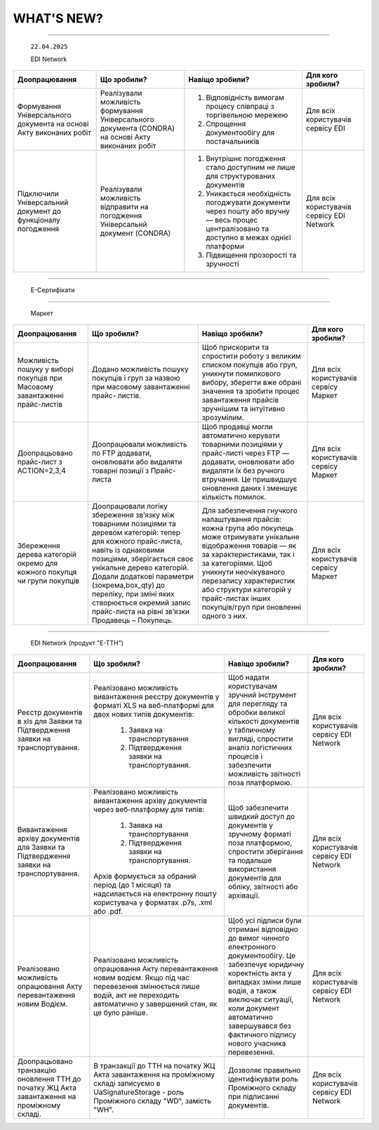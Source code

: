 WHAT'S NEW?
#############################################################

.. role:: red

.. role:: underline

.. role:: green

.. сюда закину немного картинок для текста

.. |news| image:: /general_2_0/pics_rabota_s_platformoj_EDIN_2.0/rabota_s_platformoj_023.png

.. |news_c| image:: /general_2_0/pics_rabota_s_platformoj_EDIN_2.0/rabota_s_platformoj_022.png

----------------------------------------------------


   ``22.04.2025``

   :green:`EDI Network`

.. table:: 
+--------------------------+---------------------------+-----------------------------------------------+-------------------------+
|**Доопрацювання**         |**Що зробили?**            | **Навіщо зробили?**                           | **Для кого зробили?**   |
+--------------------------+---------------------------+-----------------------------------------------+-------------------------+
|Формування Універсального |Реалізували можливість     | #. Відповідність вимогам процесу співпраці    |Для всіх користувачів    |
|документа на основі Акту  |формування Універсального  |    з торгівельною мережею                     |сервісу EDI              |
|виконаних робіт           |документа (CONDRA) на      | #. Спрощення документообігу для постачальників|                         |
|                          |основі Акту виконаних робіт|                                               |                         |
+--------------------------+---------------------------+-----------------------------------------------+-------------------------+
|Підключили Універсальний  |Реалізували можливість     | #. Внутрішнє погодження стало доступним не    |Для всіх користувачів    |
|документ до функціоналу   |відправити на погодження   |    лише для структурованих документів         |сервісу EDI Network      |
|погодження                |Універсальнй документ      | #. Уникається необхідність погоджувати        |                         |
|                          |(CONDRA)                   |    документи через пошту або вручну — весь    |                         |
|                          |                           |    процес централізовано та доступно в межах  |                         |
|                          |                           |    однієї платформи                           |                         |
|                          |                           | #. Підвищення прозорості та зручності         |                         |
+--------------------------+---------------------------+-----------------------------------------------+-------------------------+

----------------------------------------------------

   :green:`Е-Сертифікати`
.. table:: 
+------------------------+-----------------------------+---------------------------------------------------+---------------------+
|**Доопрацювання**       |**Що зробили?**              | **Навіщо зробили?**                               | **Для кого робили?**|
+------------------------+-----------------------------+---------------------------------------------------+---------------------+
|Збереження пошукових    |Реалізували можливість       |Це один із кроків до більш інтуїтивного та         |Для всіх користувачів|
|запитів у сервісі       |зберігати пошукові запити    |персоналізованого сервісу.                         |сервісу Е-Сертифікати|
|Е-Сертифікати           |                             |                                                   |                     |
|                        |                             | #. Підвищення ефективності роботи користувачів.   |                     |
|                        |                             |    Збереження пошуку дозволяє уникати повторного  |                     |
|                        |                             |    введення параметрів пошуку - користувач може   |                     |
|                        |                             |    одним кліком повернутись до потрібного фільтру |                     |
|                        |                             | #. Зменшення часу на виконання типових операцій   |                     |
+------------------------+-----------------------------+---------------------------------------------------+-----------------------+
|Отримання сповіщень про |Реалізували:                 | #. Підвищення поінформованості користувачів.      |Для всіх користувачів|
|надання доступу до      |                             |    Користувач миттєво дізнається, що йому надано  |сервісу Е-Сертифікати|
|документів якості       | #. можливість отримання     |    доступ до нового документа — не потрібно       |                     |
|                        |    сповіщень про надання    |    постійно  перевіряти вручну.                   |                     |
|                        |    доступу до Сертифікатів  | #. Прозорість процесів.                           |                     |
|                        | #. керування сповіщеннями   | #. Швидке реагування. Сповіщення дозволяють       |                     |
|                        |    (активація/відключення,  |    одразу ознайомитися з опублікованими сертифікат|                     |
|                        |    канал отримання - e-mail,|    ами, що важливо у випадках термінових змін.    |                     | 
|                        |    push-повідомлення)       |                                                   |                     |
+------------------------+-----------------------------+---------------------------------------------------+---------------------+

----------------------------------------------------

   :green:`Маркет`
      
.. table:: 
+-------------------------+-------------------------------+-----------------------------------------------+-----------------------+
|**Доопрацювання**        |**Що зробили?**                | **Навіщо зробили?**                           | **Для кого зробили?** |
+-------------------------+-------------------------------+-----------------------------------------------+-----------------------+
|Можливість пошуку у      |Додано можливість пошуку       |Щоб прискорити та спростити роботу з великим   |Для всіх користувачів  |
|виборі покупців при      |покупців  і груп за назвою     |списком покупців або груп, уникнути помилкового|сервісу Маркет         |
|Масовому завантаженні    |при масовому завантаженні      |вибору, зберегти вже обрані значення та зробити|                       |
|прайс-листів             |прайс- листів.                 |процес завантаження прайсів зручнішим та       |                       |
|                         |                               |інтуїтивно зрозумілим.                         |                       |
+-------------------------+-------------------------------+-----------------------------------------------+-----------------------+
|Доопрацьовано прайс-лист |Доопрацювали можливість        |Щоб продавці могли автоматично керувати        |Для всіх користувачів  |
|з ACTION=2,3,4           |по FTP додавати, оновлювати    |товарними позиціями у прайс-листі через FTP —  |сервісу Маркет         |
|                         |або видаляти товарні позиції   |додавати, оновлювати або видаляти їх без       |                       |
|                         |з Прайс-листа                  |ручного втручання. Це пришвидшує оновлення     |                       |
|                         |                               |даних і зменшує кількість помилок.             |                       |
+-------------------------+-------------------------------+-----------------------------------------------+-----------------------+
|Збереження дерева        |Доопрацювали логіку збереження |Для забезпечення гнучкого налаштування         |Для всіх користувачів  |
|категорій окремо для     |зв’язку між товарними          |прайсів: кожна група або покупець може         |сервісу Маркет         |
|кожного покупця чи групи |позиціями та деревом           |отримувати унікальне відображення товарів — як |                       |
|покупців                 |категорій: тепер для кожного   |за характеристиками, так і за категоріями.     |                       |
|                         |прайс-листа, навіть із         |Щоб уникнути неочікуваного перезапису          |                       |
|                         |однаковими позиціями,          |характеристик або структури категорій у        |                       |
|                         |зберігається своє унікальне    |прайс-листах інших покупців/груп при оновленні |                       |
|                         |дерево категорій.              |одного з них.                                  |                       |
|                         |Додали додаткові параметри     |                                               |                       |
|                         |(зокрема,box_qty) до переліку, |                                               |                       |
|                         |при зміні яких створюється     |                                               |                       |
|                         |окремий запис прайс-листа на   |                                               |                       |
|                         |рівні зв’язки Продавець –      |                                               |                       |
|                         |Покупець.                      |                                               |                       |
+-------------------------+-------------------------------+-----------------------------------------------+-----------------------+

----------------------------------------------------

   :green:`EDI Network (продукт "Е-ТТН")`
      
.. table:: 
+-----------------------+--------------------------------------+--------------------------------------------+---------------------+
|**Доопрацювання**      |**Що зробили?**                       | **Навіщо зробили?**                        |**Для кого зробили?**|
+-----------------------+--------------------------------------+--------------------------------------------+---------------------+
|Реєстр документів в xls|Реалізовано можливість вивантаження   |Щоб надати користувачам зручний інструмент  |Для всіх користувачів|
|для Заявки та          |реєстру документів у форматі XLS на   |для перегляду та обробки великої кількості  |сервісу EDI Network  |
|Підтвердження заявки   |веб-платформі для двох нових типів    |документів у табличному вигляді, спростити  |                     |
|на транспортування.    |документів:                           |аналіз логістичних процесів і забезпечити   |                     |
|                       | #. Заявка на транспортування         |можливість звітності поза платформою.       |                     |
|                       | #. Підтвердження заявки на           |                                            |                     |
|                       |    транспортування.                  |                                            |                     |
+-----------------------+--------------------------------------+--------------------------------------------+---------------------+
|Вивантаження архіву    |Реалізовано можливість вивантаження   |Щоб забезпечити швидкий доступ до документів|Для всіх користувачів|
|документів для Заявки  |архіву документів через веб-платформу |у зручному форматі поза платформою,         |сервісу EDI Network  |
|та Підтвердження заявки|для типів:                            |спростити зберігання та подальше            |                     |
|на транспортування.    | #. Заявка на транспортування         |використання документів для обліку,         |                     |
|                       | #. Підтвердження заявки на           |звітності або архівації.                    |                     |
|                       |    транспортування.                  |                                            |                     |
|                       |                                      |                                            |                     |
|                       |Архів формується за обраний період    |                                            |                     |
|                       |(до 1 місяця) та надсилається на      |                                            |                     |
|                       |електронну пошту користувача у        |                                            |                     |
|                       |форматах .p7s, .xml або .pdf.         |                                            |                     |
+-----------------------+--------------------------------------+--------------------------------------------+---------------------+
|Реалізовано можливість |Реалізовано можливість опрацювання    |Щоб усі підписи були отримані відповідно до |Для всіх користувачів|
|опрацювання Акту       |Акту перевантаження новим водієм. Якщо|вимог чинного електронного документообігу.  |сервісу EDI Network  |
|перевантаження новим   |під час перевезення змінюється лише   |Це забезпечує юридичну коректність акта у   |                     |
|Водієм.                |водій, акт не переходить автоматично у|випадках зміни лише водія, а також виключає |                     |
|                       |завершений стан, як це було раніше.   |ситуації, коли документ автоматично         |                     |
|                       |                                      |завершувався без фактичного підпису нового  |                     |
|                       |                                      |учасника перевезення.                       |                     |
+-----------------------+--------------------------------------+--------------------------------------------+---------------------+
|Доопрацьовано          |В транзакції до ТТН на початку ЖЦ Акта|Дозволяє правильно ідентифікувати роль      |Для всіх користувачів|
|транзакцію оновлення   |завантаження на проміжному складі     |Проміжного складу при підписанні документів.|сервісу EDI Network  |
|ТТН до початку ЖЦ Акта |записуємо в UaSignatureStorage - роль |                                            |                     |
|завантаження на        |Проміжного складу "WD", замість "WH". |                                            |                     |
|проміжному складі.     |                                      |                                            |                     |
+-----------------------+--------------------------------------+--------------------------------------------+---------------------+


